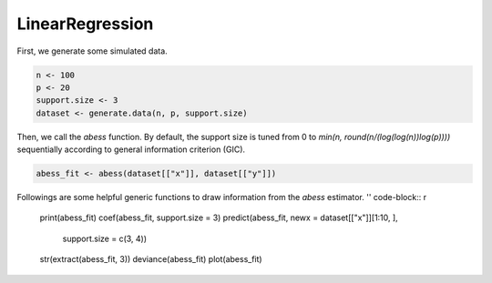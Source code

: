 ================
LinearRegression
================

First, we generate some simulated data.

.. code-block:: r

    n <- 100
    p <- 20
    support.size <- 3
    dataset <- generate.data(n, p, support.size)

Then, we call the `abess` function. By default, the support size is tuned from 0 to `min(n, round(n/(log(log(n))log(p))))` sequentially according to general information criterion (GIC).

.. code-block:: r

    abess_fit <- abess(dataset[["x"]], dataset[["y"]])

Followings are some helpful generic functions to draw information from the `abess` estimator.
'' code-block:: r

    print(abess_fit)
    coef(abess_fit, support.size = 3)
    predict(abess_fit, newx = dataset[["x"]][1:10, ], 
        support.size = c(3, 4))
    str(extract(abess_fit, 3))
    deviance(abess_fit)
    plot(abess_fit)
